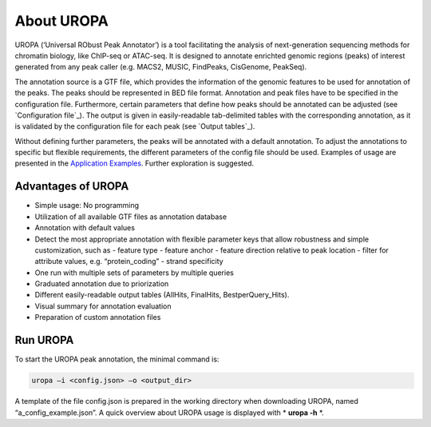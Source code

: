 About UROPA
===========
UROPA (‘Universal RObust Peak Annotator’) is a tool facilitating the
analysis of next-generation sequencing methods for chromatin biology,
like ChIP-seq or ATAC-seq. It is designed to annotate enrichted genomic
regions (peaks) of interest generated from any peak caller (e.g. MACS2,
MUSIC, FindPeaks, CisGenome, PeakSeq).

The annotation source is a GTF file, which provides the information of
the genomic features to be used for annotation of the peaks. The peaks
should be represented in BED file format. Annotation and peak files
have to be specified in the configuration file. Furthermore, certain
parameters that define how peaks should be annotated can be adjusted (see `Configuration file`_). 
The output is given in easily-readable tab-delimited
tables with the corresponding annotation, as it is validated by the
configuration file for each peak (see `Output tables`_).

Without defining further parameters, the peaks will be annotated with a default annotation. To adjust the
annotations to specific but flexible requirements, the different parameters of
the config file should be used. Examples of usage are presented in
the `Application Examples <uropa-example.html>`_. Further exploration is suggested.


Advantages of UROPA
-------------------
-  Simple usage: No programming
-  Utilization of all available GTF files as annotation database
-  Annotation with default values
-  Detect the most appropriate annotation with flexible parameter keys that allow
   robustness and simple customization, such as
   -  feature type
   -  feature anchor
   -  feature direction relative to peak location
   -  filter for attribute values, e.g. “protein\_coding”
   -  strand specificity
-  One run with multiple sets of parameters by multiple queries
-  Graduated annotation due to priorization
-  Different easily-readable output tables (AllHits, FinalHits,
   BestperQuery\_Hits).
-  Visual summary for annotation evaluation
-  Preparation of custom annotation files


Run UROPA
---------
To start the UROPA peak annotation, the minimal command is:

.. code:: bash

    uropa –i <config.json> –o <output_dir>

A template of the file config.json is prepared in the working directory
when downloading UROPA, named “a\_config\_example.json”. A quick
overview about UROPA usage is displayed with * **uropa -h** *.